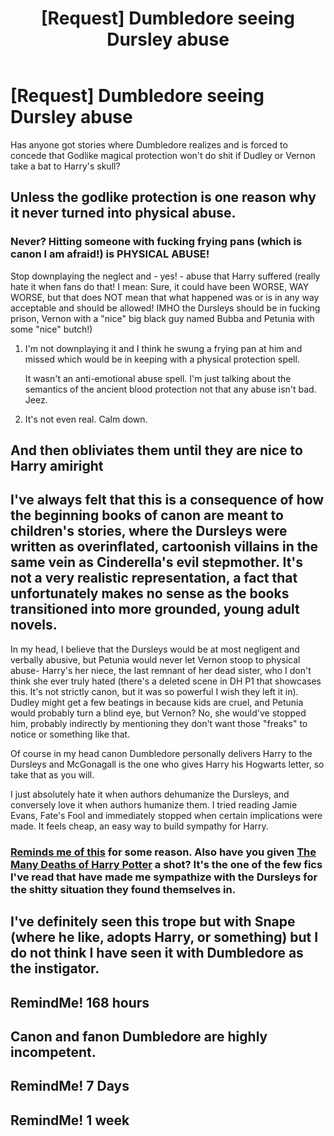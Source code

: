 #+TITLE: [Request] Dumbledore seeing Dursley abuse

* [Request] Dumbledore seeing Dursley abuse
:PROPERTIES:
:Author: Wirenfeldt
:Score: 28
:DateUnix: 1495608841.0
:DateShort: 2017-May-24
:FlairText: Request
:END:
Has anyone got stories where Dumbledore realizes and is forced to concede that Godlike magical protection won't do shit if Dudley or Vernon take a bat to Harry's skull?


** Unless the godlike protection is one reason why it never turned into physical abuse.
:PROPERTIES:
:Author: ashez2ashes
:Score: 11
:DateUnix: 1495646712.0
:DateShort: 2017-May-24
:END:

*** Never? Hitting someone with fucking frying pans (which is canon I am afraid!) is PHYSICAL ABUSE!

Stop downplaying the neglect and - yes! - abuse that Harry suffered (really hate it when fans do that! I mean: Sure, it could have been WORSE, WAY WORSE, but that does NOT mean that what happened was or is in any way acceptable and should be allowed! IMHO the Dursleys should be in fucking prison, Vernon with a "nice" big black guy named Bubba and Petunia with some "nice" butch!)
:PROPERTIES:
:Author: Laxian
:Score: 5
:DateUnix: 1495707796.0
:DateShort: 2017-May-25
:END:

**** I'm not downplaying it and I think he swung a frying pan at him and missed which would be in keeping with a physical protection spell.

It wasn't an anti-emotional abuse spell. I'm just talking about the semantics of the ancient blood protection not that any abuse isn't bad. Jeez.
:PROPERTIES:
:Author: ashez2ashes
:Score: 7
:DateUnix: 1495712116.0
:DateShort: 2017-May-25
:END:


**** It's not even real. Calm down.
:PROPERTIES:
:Author: ItsSpicee
:Score: 2
:DateUnix: 1495756683.0
:DateShort: 2017-May-26
:END:


** And then obliviates them until they are nice to Harry amiright
:PROPERTIES:
:Author: lightningowl15
:Score: 2
:DateUnix: 1495674144.0
:DateShort: 2017-May-25
:END:


** I've always felt that this is a consequence of how the beginning books of canon are meant to children's stories, where the Dursleys were written as overinflated, cartoonish villains in the same vein as Cinderella's evil stepmother. It's not a very realistic representation, a fact that unfortunately makes no sense as the books transitioned into more grounded, young adult novels.

In my head, I believe that the Dursleys would be at most negligent and verbally abusive, but Petunia would never let Vernon stoop to physical abuse- Harry's her niece, the last remnant of her dead sister, who I don't think she ever truly hated (there's a deleted scene in DH P1 that showcases this. It's not strictly canon, but it was so powerful I wish they left it in). Dudley might get a few beatings in because kids are cruel, and Petunia would probably turn a blind eye, but Vernon? No, she would've stopped him, probably indirectly by mentioning they don't want those "freaks" to notice or something like that.

Of course in my head canon Dumbledore personally delivers Harry to the Dursleys and McGonagall is the one who gives Harry his Hogwarts letter, so take that as you will.

I just absolutely hate it when authors dehumanize the Dursleys, and conversely love it when authors humanize them. I tried reading Jamie Evans, Fate's Fool and immediately stopped when certain implications were made. It feels cheap, an easy way to build sympathy for Harry.
:PROPERTIES:
:Author: llam_sonh
:Score: 2
:DateUnix: 1495722915.0
:DateShort: 2017-May-25
:END:

*** [[https://www.fanfiction.net/s/11136995/2/Potter-Ever-After][Reminds me of this]] for some reason. Also have you given [[https://www.fanfiction.net/s/12388283/1/The-many-Deaths-of-Harry-Potter][The Many Deaths of Harry Potter]] a shot? It's the one of the few fics I've read that have made me sympathize with the Dursleys for the shitty situation they found themselves in.
:PROPERTIES:
:Score: 1
:DateUnix: 1495811781.0
:DateShort: 2017-May-26
:END:


** I've definitely seen this trope but with Snape (where he like, adopts Harry, or something) but I do not think I have seen it with Dumbledore as the instigator.
:PROPERTIES:
:Author: blazinghand
:Score: 1
:DateUnix: 1495657310.0
:DateShort: 2017-May-25
:END:


** RemindMe! 168 hours
:PROPERTIES:
:Author: Littlebark2
:Score: 0
:DateUnix: 1495677893.0
:DateShort: 2017-May-25
:END:


** Canon and fanon Dumbledore are highly incompetent.
:PROPERTIES:
:Score: 0
:DateUnix: 1495689263.0
:DateShort: 2017-May-25
:END:


** RemindMe! 7 Days
:PROPERTIES:
:Author: jaidis
:Score: -3
:DateUnix: 1495631044.0
:DateShort: 2017-May-24
:END:


** RemindMe! 1 week
:PROPERTIES:
:Author: difinity1
:Score: -2
:DateUnix: 1495633950.0
:DateShort: 2017-May-24
:END:

